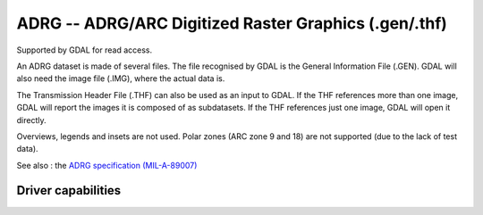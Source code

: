 .. _raster.adrg:

================================================================================
ADRG -- ADRG/ARC Digitized Raster Graphics (.gen/.thf)
================================================================================

.. shortname:: ADRG

.. built_in_by_default::

Supported by GDAL for read access.

An ADRG dataset is made of several files. The file recognised by GDAL is
the General Information File (.GEN). GDAL will also need the image file
(.IMG), where the actual data is.

The Transmission Header File (.THF) can also be used as an input to
GDAL. If the THF references more than one image, GDAL will report the
images it is composed of as subdatasets. If the THF references just one
image, GDAL will open it directly.

Overviews, legends and insets are not used. Polar zones (ARC zone 9 and
18) are not supported (due to the lack of test data).

See also : the `ADRG specification
(MIL-A-89007) <http://earth-info.nga.mil/publications/specs/printed/89007/89007_ADRG.pdf>`__


Driver capabilities
-------------------

.. supports_georeferencing::

.. supports_virtualio::

